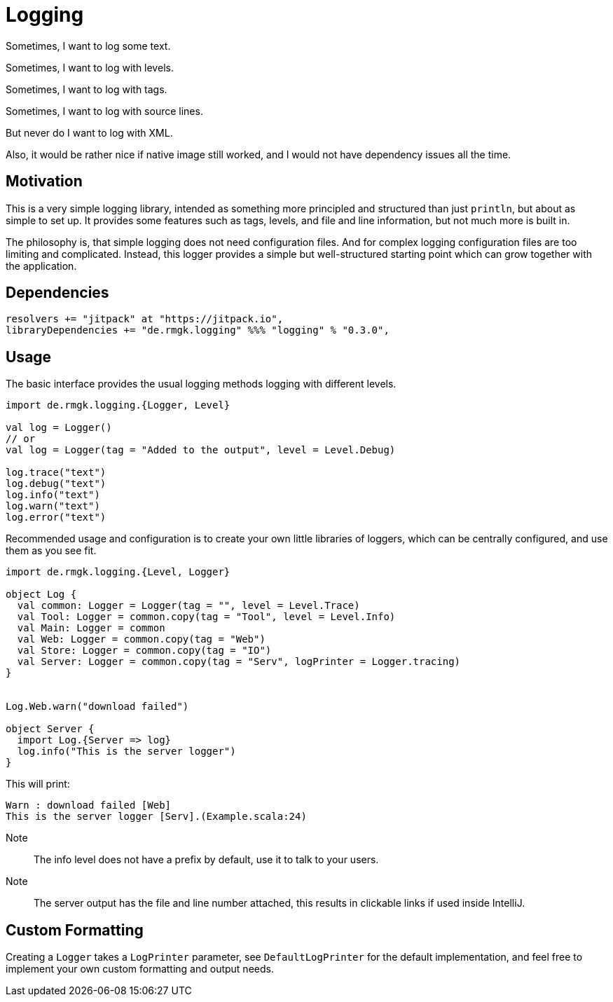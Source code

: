 = Logging
:libversion: 0.3.0

Sometimes, I want to log some text.

Sometimes, I want to log with levels.

Sometimes, I want to log with tags.

Sometimes, I want to log with source lines.

But never do I want to log with XML.

Also, it would be rather nice if native image still worked,
and I would not have dependency issues all the time.

== Motivation

This is a very simple logging library,
intended as something more principled and structured than just `println`,
but about as simple to set up.
It provides some features such as tags, levels, and file and line information,
but not much more is built in.

The philosophy is, that simple logging does not need configuration files.
And for complex logging configuration files are too limiting and complicated.
Instead, this logger provides a simple but well-structured starting point
which can grow together with the application.


== Dependencies

[source,scala,subs="attributes"]
resolvers += "jitpack" at "https://jitpack.io",
libraryDependencies += "de.rmgk.logging" %%% "logging" % "{libversion}",

== Usage

The basic interface provides the usual logging methods logging with different
levels.

[source,scala]
----
import de.rmgk.logging.{Logger, Level}

val log = Logger()
// or
val log = Logger(tag = "Added to the output", level = Level.Debug)

log.trace("text")
log.debug("text")
log.info("text")
log.warn("text")
log.error("text")
----

Recommended usage and configuration is to create your own little libraries of
loggers, which can be centrally configured, and use them as you see fit.


[source,scala]
----
import de.rmgk.logging.{Level, Logger}

object Log {
  val common: Logger = Logger(tag = "", level = Level.Trace)
  val Tool: Logger = common.copy(tag = "Tool", level = Level.Info)
  val Main: Logger = common
  val Web: Logger = common.copy(tag = "Web")
  val Store: Logger = common.copy(tag = "IO")
  val Server: Logger = common.copy(tag = "Serv", logPrinter = Logger.tracing)
}


Log.Web.warn("download failed")

object Server {
  import Log.{Server => log}
  log.info("This is the server logger")
}
----

This will print:
[source]
Warn : download failed [Web]
This is the server logger [Serv].(Example.scala:24)

Note:: The info level does not have a prefix by default,
use it to talk to your users.
Note:: The server output has the file and line number attached,
this results in clickable links if used inside IntelliJ.

== Custom Formatting

Creating a `Logger` takes a `LogPrinter` parameter, see `DefaultLogPrinter`
for the default implementation, and feel free to implement your own custom
formatting and output needs.
